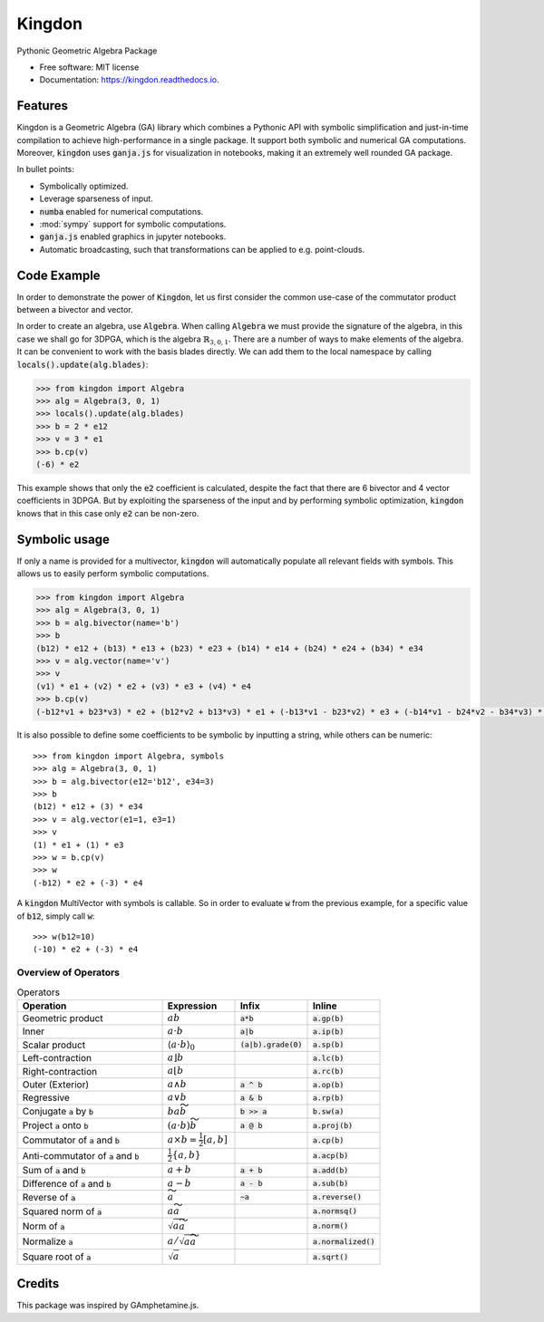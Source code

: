 =======
Kingdon
=======


.. image:: https://img.shields.io/pypi/v/kingdon.svg
        :target: https://pypi.python.org/pypi/kingdon

.. image:: https://img.shields.io/travis/tbuli/kingdon.svg
        :target: https://travis-ci.com/tbuli/kingdon

.. image:: https://readthedocs.org/projects/kingdon/badge/?version=latest
        :target: https://kingdon.readthedocs.io/en/latest/?version=latest
        :alt: Documentation Status

.. image:: https://coveralls.io/repos/github/tBuLi/kingdon/badge.svg?branch=master
        :target: https://coveralls.io/github/tBuLi/kingdon?branch=master



Pythonic Geometric Algebra Package


* Free software: MIT license
* Documentation: https://kingdon.readthedocs.io.


Features
--------

Kingdon is a Geometric Algebra (GA) library which combines a Pythonic API with
symbolic simplification and just-in-time compilation to achieve high-performance in a single package.
It support both symbolic and numerical GA computations.
Moreover, :code:`kingdon` uses :code:`ganja.js` for visualization in notebooks,
making it an extremely well rounded GA package.

In bullet points:

- Symbolically optimized.
- Leverage sparseness of input.
- :code:`numba` enabled for numerical computations.
- :mod:`sympy` support for symbolic computations.
- :code:`ganja.js` enabled graphics in jupyter notebooks.
- Automatic broadcasting, such that transformations can be applied to e.g. point-clouds.

Code Example
------------
In order to demonstrate the power of :code:`Kingdon`, let us first consider the common use-case of the
commutator product between a bivector and vector.

In order to create an algebra, use :code:`Algebra`. When calling :code:`Algebra` we must provide the signature of the
algebra, in this case we shall go for 3DPGA, which is the algebra :math:`\mathbb{R}_{3,0,1}`.
There are a number of ways to make elements of the algebra. It can be convenient to work with the basis blades directly.
We can add them to the local namespace by calling :code:`locals().update(alg.blades)`:

.. code-block:: python

    >>> from kingdon import Algebra
    >>> alg = Algebra(3, 0, 1)
    >>> locals().update(alg.blades)
    >>> b = 2 * e12
    >>> v = 3 * e1
    >>> b.cp(v)
    (-6) * e2

This example shows that only the :code:`e2` coefficient is calculated, despite the fact that there are
6 bivector and 4 vector coefficients in 3DPGA. But by exploiting the sparseness of the input and by performing symbolic
optimization, :code:`kingdon` knows that in this case only :code:`e2` can be non-zero.

Symbolic usage
--------------
If only a name is provided for a multivector, :code:`kingdon` will automatically populate all
relevant fields with symbols. This allows us to easily perform symbolic computations.

.. code-block:: python

    >>> from kingdon import Algebra
    >>> alg = Algebra(3, 0, 1)
    >>> b = alg.bivector(name='b')
    >>> b
    (b12) * e12 + (b13) * e13 + (b23) * e23 + (b14) * e14 + (b24) * e24 + (b34) * e34
    >>> v = alg.vector(name='v')
    >>> v
    (v1) * e1 + (v2) * e2 + (v3) * e3 + (v4) * e4
    >>> b.cp(v)
    (-b12*v1 + b23*v3) * e2 + (b12*v2 + b13*v3) * e1 + (-b13*v1 - b23*v2) * e3 + (-b14*v1 - b24*v2 - b34*v3) * e4

It is also possible to define some coefficients to be symbolic by inputting a string, while others can be numeric::

    >>> from kingdon import Algebra, symbols
    >>> alg = Algebra(3, 0, 1)
    >>> b = alg.bivector(e12='b12', e34=3)
    >>> b
    (b12) * e12 + (3) * e34
    >>> v = alg.vector(e1=1, e3=1)
    >>> v
    (1) * e1 + (1) * e3
    >>> w = b.cp(v)
    >>> w
    (-b12) * e2 + (-3) * e4


A :code:`kingdon` MultiVector with symbols is callable. So in order to evaluate :code:`w` from the previous example,
for a specific value of :code:`b12`, simply call :code:`w`::

    >>> w(b12=10)
    (-10) * e2 + (-3) * e4


Overview of Operators
=====================
.. list-table:: Operators
   :widths: 50 25 25 25
   :header-rows: 1

   * - Operation
     - Expression
     - Infix
     - Inline
   * - Geometric product
     - :math:`ab`
     - :code:`a*b`
     - :code:`a.gp(b)`
   * - Inner
     - :math:`a \cdot b`
     - :code:`a|b`
     - :code:`a.ip(b)`
   * - Scalar product
     - :math:`\langle a \cdot b \rangle_0`
     - :code:`(a|b).grade(0)`
     - :code:`a.sp(b)`
   * - Left-contraction
     - :math:`a \rfloor b`
     -
     - :code:`a.lc(b)`
   * - Right-contraction
     - :math:`a \lfloor b`
     -
     - :code:`a.rc(b)`
   * - Outer (Exterior)
     - :math:`a \wedge b`
     - :code:`a ^ b`
     - :code:`a.op(b)`
   * - Regressive
     - :math:`a \vee b`
     - :code:`a & b`
     - :code:`a.rp(b)`
   * - Conjugate :code:`a` by :code:`b`
     - :math:`b a \widetilde{b}`
     - :code:`b >> a`
     - :code:`b.sw(a)`
   * - Project :code:`a` onto :code:`b`
     - :math:`(a \cdot b) \widetilde{b}`
     - :code:`a @ b`
     - :code:`a.proj(b)`
   * - Commutator of :code:`a` and :code:`b`
     - :math:`a \times b = \tfrac{1}{2} [a, b]`
     -
     - :code:`a.cp(b)`
   * - Anti-commutator of :code:`a` and :code:`b`
     - :math:`\tfrac{1}{2} \{a, b\}`
     -
     - :code:`a.acp(b)`
   * - Sum of :code:`a` and :code:`b`
     - :math:`a + b`
     - :code:`a + b`
     - :code:`a.add(b)`
   * - Difference of :code:`a` and :code:`b`
     - :math:`a - b`
     - :code:`a - b`
     - :code:`a.sub(b)`
   * - Reverse of :code:`a`
     - :math:`\widetilde{a}`
     - :code:`~a`
     - :code:`a.reverse()`
   * - Squared norm of :code:`a`
     - :math:`a \widetilde{a}`
     -
     - :code:`a.normsq()`
   * - Norm of :code:`a`
     - :math:`\sqrt{a \widetilde{a}}`
     -
     - :code:`a.norm()`
   * - Normalize :code:`a`
     - :math:`a / \sqrt{a \widetilde{a}}`
     -
     - :code:`a.normalized()`
   * - Square root of :code:`a`
     - :math:`\sqrt{a}`
     -
     - :code:`a.sqrt()`

Credits
-------

This package was inspired by GAmphetamine.js.
